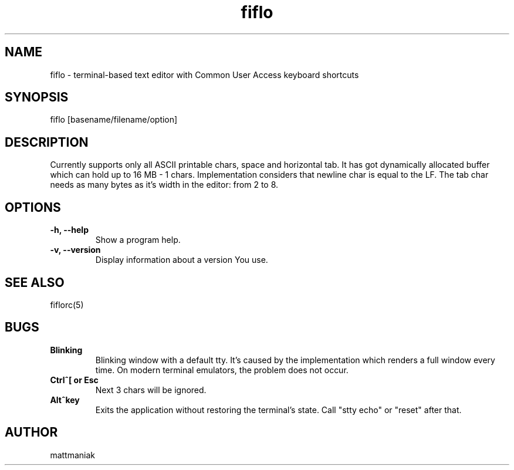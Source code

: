 .TH fiflo 1 "General Commands Manual"
.SH NAME
fiflo - terminal-based text editor with Common User Access keyboard shortcuts
.SH SYNOPSIS
fiflo [basename/filename/option]
.SH DESCRIPTION
Currently supports only all ASCII printable chars, space and horizontal tab.
It has got dynamically allocated buffer which can hold up to 16 MB - 1 chars.
Implementation considers that newline char is equal to the LF. The tab char
needs as many bytes as it's width in the editor: from 2 to 8.
.SH OPTIONS
.TP
.B -h, --help
Show a program help.
.TP
.B -v, --version
Display information about a version You use.
.SH SEE ALSO
fiflorc(5)
.SH BUGS
.TP
.B Blinking
Blinking window with a default tty. It's caused by the implementation which
renders a full window every time. On modern terminal emulators, the problem does
not occur.
.TP
.B Ctrl^[ or Esc
Next 3 chars will be ignored.
.TP
.B Alt^key
Exits the application without restoring the terminal's state. Call "stty echo"
or "reset" after that.
.SH AUTHOR
mattmaniak
